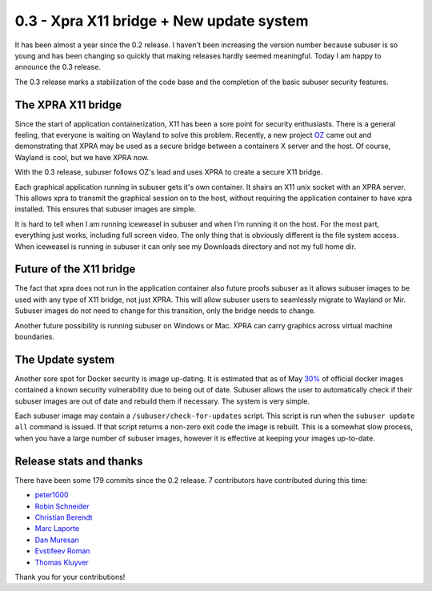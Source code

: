 0.3 - Xpra X11 bridge + New update system
=========================================

It has been almost a year since the 0.2 release. I haven't been increasing the version number because subuser is so young and has been changing so quickly that making releases hardly seemed meaningful. Today I am happy to announce the 0.3 release.

The 0.3 release marks a stabilization of the code base and the completion of the basic subuser security features. 

The XPRA X11 bridge
-------------------

Since the start of application containerization, X11 has been a sore point for security enthusiasts. There is a general feeling, that everyone is waiting on Wayland to solve this problem. Recently, a new project `OZ <https://github.com/subgraph/oz>`_ came out and demonstrating that XPRA may be used as a secure bridge between a containers X server and the host. Of course, Wayland is cool, but we have XPRA now. 

With the 0.3 release, subuser follows OZ's lead and uses XPRA to create a secure X11 bridge.

.. image:: ./images/x11-bridge.png

Each graphical application running in subuser gets it's own container. It shairs an X11 unix socket with an XPRA server. This allows xpra to transmit the graphical session on to the host, without requiring the application container to have xpra installed. This ensures that subuser images are simple.

.. image:: ./images/iceweasel.png

It is hard to tell when I am running iceweasel in subuser and when I'm running it on the host. For the most part, everything just works, including full screen video. The only thing that is obviously different is the file system access. When iceweasel is running in subuser it can only see my Downloads directory and not my full home dir.

Future of the X11 bridge
------------------------

The fact that xpra does not run in the application container also future proofs subuser as it allows subuser images to be used with any type of X11 bridge, not just XPRA. This will allow subuser users to seamlessly migrate to Wayland or Mir. Subuser images do not need to change for this transition, only the bridge needs to change.

.. image:: ./images/wayland.png

Another future possibility is running subuser on Windows or Mac. XPRA can carry graphics across virtual machine boundaries.

.. image:: ./images/virtualbox.png

The Update system
-----------------

Another sore spot for Docker security is image up-dating. It is estimated that as of May `30% <http://www.banyanops.com/blog/analyzing-docker-hub/>`_ of official docker images contained a known security vulnerability due to being out of date. Subuser allows the user to automatically check if their subuser images are out of date and rebuild them if necessary. The system is very simple.

Each subuser image may contain a ``/subuser/check-for-updates`` script.  This script is run when the ``subuser update all`` command is issued. If that script returns a non-zero exit code the image is rebuilt. This is a somewhat slow process, when you have a large number of subuser images, however it is effective at keeping your images up-to-date.

Release stats and thanks
------------------------

There have been some 179 commits since the 0.2 release. 7 contributors have contributed during this time:

- `peter1000 <https://github.com/peter1000>`_
- `Robin Schneider <https://github.com/ypid>`_
- `Christian Berendt <https://github.com/berendt>`_
- `Marc Laporte <https://github.com/marclaporte>`_
- `Dan Muresan <https://github.com/danmbox>`_
- `Evstifeev Roman <https://github.com/Fak3>`_
- `Thomas Kluyver <https://github.com/takluyver>`_

Thank you for your contributions!
